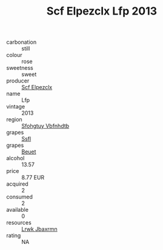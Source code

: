 :PROPERTIES:
:ID:                     111adf17-e288-4b41-88a9-128751d83fe1
:END:
#+TITLE: Scf Elpezclx Lfp 2013

- carbonation :: still
- colour :: rose
- sweetness :: sweet
- producer :: [[id:85267b00-1235-4e32-9418-d53c08f6b426][Scf Elpezclx]]
- name :: Lfp
- vintage :: 2013
- region :: [[id:6769ee45-84cb-4124-af2a-3cc72c2a7a25][Sfohgtuy Vbfnhdtb]]
- grapes :: [[id:aa0ff8ab-1317-4e05-aff1-4519ebca5153][Ssfl]]
- grapes :: [[id:9cb04c77-1c20-42d3-bbca-f291e87937bc][Beuet]]
- alcohol :: 13.57
- price :: 8.77 EUR
- acquired :: 2
- consumed :: 2
- available :: 0
- resources :: [[id:a9621b95-966c-4319-8256-6168df5411b3][Lrwk Jbaxrmn]]
- rating :: NA


